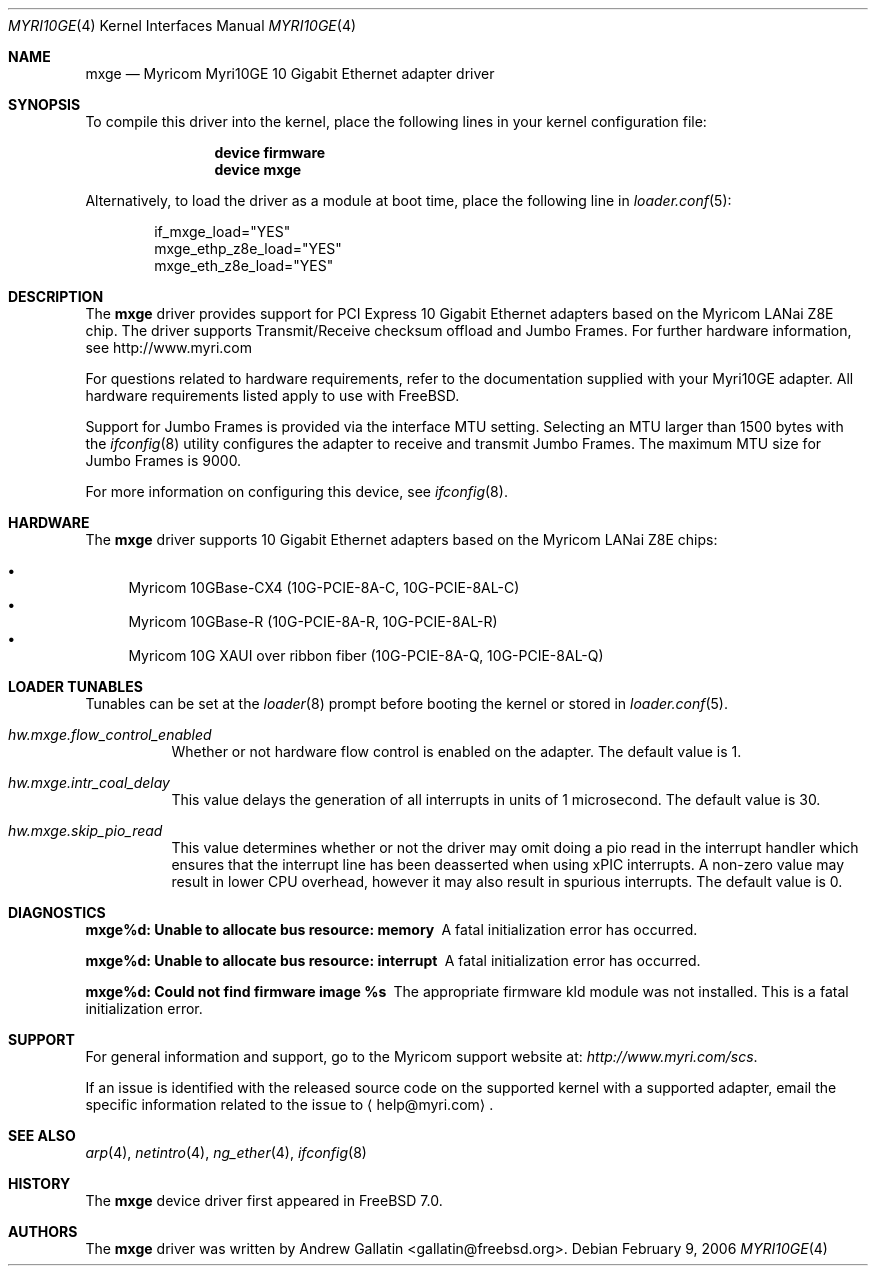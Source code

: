 .\" Copyright (c) 2006, Myricom Inc
.\" All rights reserved.
.\"
.\" Redistribution and use in source and binary forms, with or without
.\" modification, are permitted provided that the following conditions are met:
.\"
.\" 1. Redistributions of source code must retain the above copyright notice,
.\"    this list of conditions and the following disclaimer.
.\"
.\" 2. Redistributions in binary form must reproduce the above copyright
.\"    notice, this list of conditions and the following disclaimer in the
.\"    documentation and/or other materials provided with the distribution.
.\"
.\" 3. Neither the name of the Myricom Inc nor the names of its
.\"    contributors may be used to endorse or promote products derived from
.\"    this software without specific prior written permission.
.\"
.\" THIS SOFTWARE IS PROVIDED BY THE COPYRIGHT HOLDERS AND CONTRIBUTORS "AS IS"
.\" AND ANY EXPRESS OR IMPLIED WARRANTIES, INCLUDING, BUT NOT LIMITED TO, THE
.\" IMPLIED WARRANTIES OF MERCHANTABILITY AND FITNESS FOR A PARTICULAR PURPOSE
.\" ARE DISCLAIMED. IN NO EVENT SHALL THE COPYRIGHT OWNER OR CONTRIBUTORS BE
.\" LIABLE FOR ANY DIRECT, INDIRECT, INCIDENTAL, SPECIAL, EXEMPLARY, OR
.\" CONSEQUENTIAL DAMAGES (INCLUDING, BUT NOT LIMITED TO, PROCUREMENT OF
.\" SUBSTITUTE GOODS OR SERVICES; LOSS OF USE, DATA, OR PROFITS; OR BUSINESS
.\" INTERRUPTION) HOWEVER CAUSED AND ON ANY THEORY OF LIABILITY, WHETHER IN
.\" CONTRACT, STRICT LIABILITY, OR TORT (INCLUDING NEGLIGENCE OR OTHERWISE)
.\" ARISING IN ANY WAY OUT OF THE USE OF THIS SOFTWARE, EVEN IF ADVISED OF THE
.\" POSSIBILITY OF SUCH DAMAGE.
.\"
.\" * Other names and brands may be claimed as the property of others.
.\"
.\" $FreeBSD$
.\"
.Dd February 9, 2006
.Dt MYRI10GE 4
.Os
.Sh NAME
.Nm mxge
.Nd "Myricom Myri10GE 10 Gigabit Ethernet adapter driver"
.Sh SYNOPSIS
To compile this driver into the kernel,
place the following lines in your
kernel configuration file:
.Bd -ragged -offset indent
.Cd "device firmware"
.Cd "device mxge"
.Ed
.Pp
Alternatively, to load the driver as a
module at boot time, place the following line in
.Xr loader.conf 5 :
.Bd -literal -offset indent
if_mxge_load="YES"
mxge_ethp_z8e_load="YES"
mxge_eth_z8e_load="YES"
.Ed
.Sh DESCRIPTION
The
.Nm
driver provides support for PCI Express 10 Gigabit Ethernet adapters based on
the Myricom LANai Z8E chip.
The driver supports Transmit/Receive checksum offload
and Jumbo Frames.
For further hardware information, see http://www.myri.com
.Pp
For questions related to hardware requirements,
refer to the documentation supplied with your Myri10GE adapter.
All hardware requirements listed apply to use with
.Fx .
.Pp
Support for Jumbo Frames is provided via the interface MTU setting.
Selecting an MTU larger than 1500 bytes with the
.Xr ifconfig 8
utility configures the adapter to receive and transmit Jumbo Frames.
The maximum MTU size for Jumbo Frames is 9000.
.Pp
For more information on configuring this device, see
.Xr ifconfig 8 .
.Sh HARDWARE
The
.Nm
driver supports 10 Gigabit Ethernet adapters based on the 
Myricom LANai Z8E chips:
.Pp
.Bl -bullet -compact
.It
Myricom 10GBase-CX4 (10G-PCIE-8A-C, 10G-PCIE-8AL-C)
.It
Myricom 10GBase-R (10G-PCIE-8A-R, 10G-PCIE-8AL-R)
.It
Myricom 10G XAUI over ribbon fiber (10G-PCIE-8A-Q, 10G-PCIE-8AL-Q)
.El
.Sh LOADER TUNABLES
Tunables can be set at the
.Xr loader 8
prompt before booting the kernel or stored in
.Xr loader.conf 5 .
.Bl -tag -width indent
.It Va hw.mxge.flow_control_enabled
Whether or not hardware flow control is enabled on the adapter.
The default value is 1.
.It Va hw.mxge.intr_coal_delay
This value delays the generation of all interrupts in units of
1 microsecond. The default value is 30.
.It Va hw.mxge.skip_pio_read
This value determines whether or not the driver may omit doing a
pio read in the interrupt handler which ensures that the interrupt
line has been deasserted when using xPIC interrupts. A non-zero value 
may result in lower CPU overhead, however it may also result in 
spurious interrupts. The default value is 0.
.El
.Sh DIAGNOSTICS
.Bl -diag
.It "mxge%d: Unable to allocate bus resource: memory"
A fatal initialization error has occurred.
.It "mxge%d: Unable to allocate bus resource: interrupt"
A fatal initialization error has occurred.
.It "mxge%d: Could not find firmware image %s"
The appropriate firmware kld module was not installed.  This is a 
fatal initialization error.
.El
.Sh SUPPORT
For general information and support,
go to the Myricom support website at:
.Pa http://www.myri.com/scs .
.Pp
If an issue is identified with the released source code on the supported kernel
with a supported adapter, email the specific information related to the
issue to
.Aq help@myri.com .
.Sh SEE ALSO
.Xr arp 4 ,
.Xr netintro 4 ,
.Xr ng_ether 4 ,
.Xr ifconfig 8
.Sh HISTORY
The
.Nm
device driver first appeared in
.Fx 7.0 .
.Sh AUTHORS
The
.Nm
driver was written by
.An Andrew Gallatin Aq gallatin@freebsd.org .

